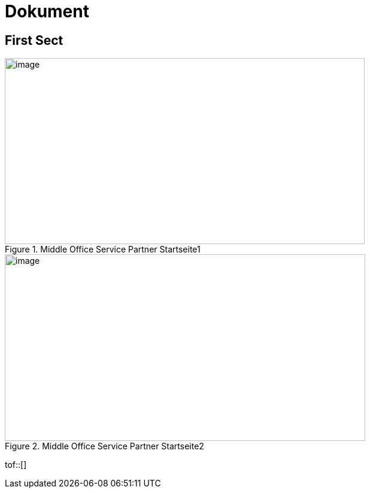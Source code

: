 = Dokument

== First Sect


.Middle Office Service Partner Startseite1
image::/Pandoc/media/image5.png[image,width=601,height=311]

.Middle Office Service Partner Startseite2
image::/Pandoc/media/image5.png[image,width=602,height=312]


tof::[]
